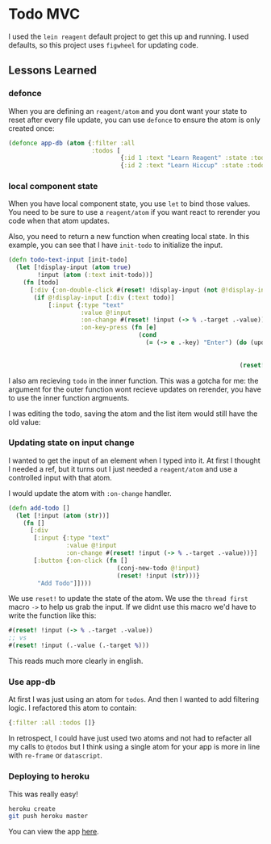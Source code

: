 * Todo MVC

I used the ~lein reagent~ default project to get this up and running. I used defaults, so this project uses ~figwheel~ for updating code.

** Lessons Learned

*** defonce

When you are defining an ~reagent/atom~ and you dont want your state to reset after every file update, you can use ~defonce~ to ensure the atom is only created once:

#+BEGIN_SRC clojure
(defonce app-db (atom {:filter :all
                       :todos [
                               {:id 1 :text "Learn Reagent" :state :todo}
                               {:id 2 :text "Learn Hiccup" :state :todo}]}))
#+END_SRC

*** local component state

When you have local component state, you use ~let~ to bind those values. You need to be sure to use a ~reagent/atom~ if you want react to rerender you code when that atom updates.

Also, you need to return a new function when creating local state. In this example, you can see that I have ~init-todo~ to initialize the input.

#+BEGIN_SRC clojure
(defn todo-text-input [init-todo]
  (let [!display-input (atom true)
        !input (atom (:text init-todo))]
    (fn [todo]
      [:div {:on-double-click #(reset! !display-input (not @!display-input))}
       (if @!display-input [:div (:text todo)]
           [:input {:type "text"
                    :value @!input
                    :on-change #(reset! !input (-> % .-target .-value))
                    :on-key-press (fn [e]
                                    (cond
                                      (= (-> e .-key) "Enter") (do (update-todo (:id todo)
                                                                            :text
                                                                            @!input)
                                                                (reset! !display-input (not @!display-input)))))}])])))

#+END_SRC

 I also am recieving ~todo~ in the inner function. This was a gotcha for me: the argument for the outer function wont recieve updates on rerender, you have to use the inner function argmuents.

 I was editing the todo, saving the atom and the list item would still have the old value:

[[https://res.cloudinary.com/dzsq0psas/image/upload/v1598544212/blog/input-bug.gif]]
*** Updating state on input change

I wanted to get the input of an element when I typed into it. At first I thought I needed a ref, but it turns out I just needed a ~reagent/atom~ and use a controlled input with that atom.

I would update the atom with ~:on-change~ handler.

#+BEGIN_SRC clojure
(defn add-todo []
  (let [!input (atom (str))]
    (fn []
      [:div
       [:input {:type "text"
                :value @!input
                :on-change #(reset! !input (-> % .-target .-value))}]
       [:button {:on-click (fn []
                              (conj-new-todo @!input)
                              (reset! !input (str)))}
        "Add Todo"]])))
#+END_SRC

We use ~reset!~ to update the state of the atom. We use the ~thread first~ macro ~->~ to help us grab the input. If we didnt use this macro we'd have to write the function like this:

#+BEGIN_SRC clojure
#(reset! !input (-> % .-target .-value))
;; vs
#(reset! !input (.-value (.-target %)))
#+END_SRC

This reads much more clearly in english.
*** Use app-db

At first I was just using an atom for ~todos~. And then I wanted to add filtering logic. I refactored this atom to contain:

#+BEGIN_SRC clojure
{:filter :all :todos []}
#+END_SRC

In retrospect, I could have just used two atoms and not had to refacter all my calls to ~@todos~ but I think using a single atom for your app is more in line with ~re-frame~ or ~datascript~.
*** Deploying to heroku

This was really easy!

#+BEGIN_SRC sh
heroku create
git push heroku master
#+END_SRC

You can view the app [[https://rocky-brook-98624.herokuapp.com/][here]].
